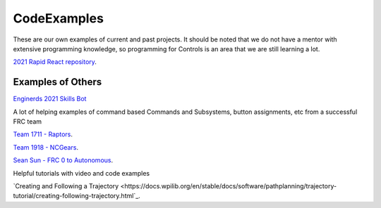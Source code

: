 CodeExamples
====

These are our own examples of current and past projects. It should be noted that we do not have a mentor with extensive programming knowledge, so programming for Controls is an area that we are still learning a lot.

`2021 Rapid React repository <https://github.com/CyberCoyotes/2022-RapidReact>`_.

Examples of Others
----
`Enginerds 2021 Skills Bot <https://github.com/Team2337/2021-Skills-Bot/tree/main/src/main/java/frc/robot>`_

A lot of helping examples of command based Commands and Subsystems, button assignments, etc from a successful FRC team

`Team 1711 - Raptors <https://github.com/frc1711>`_.

`Team 1918 - NCGears <https://github.com/ncgears>`_.

`Sean Sun - FRC 0 to Autonomous <https://www.youtube.com/channel/UCmJAoN-yI6AJDv7JJ3372yg>`_.

Helpful tutorials with video and code examples

`Creating and Following a Trajectory <https://docs.wpilib.org/en/stable/docs/software/pathplanning/trajectory-tutorial/creating-following-trajectory.html`_.